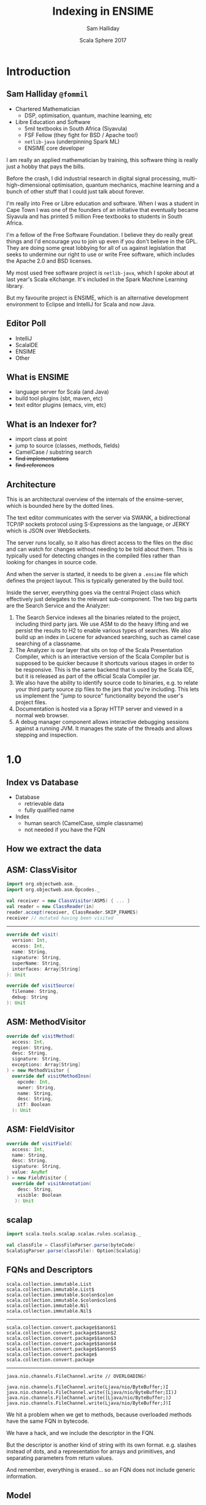 #+TITLE: Indexing in ENSIME
#+AUTHOR: Sam Halliday
#+DATE: Scala Sphere 2017

#+TODO: TODO | RESEARCH | NOTES | CHART | DIAGRAM | DRAWING | CODE | VIDEO

* Introduction
** Sam Halliday =@fommil=

- Chartered Mathematician
  - DSP, optimisation, quantum, machine learning, etc
- Libre Education and Software
  - 5mil textbooks in South Africa (Siyavula)
  - FSF Fellow (they fight for BSD / Apache too!)
  - =netlib-java= (underpinning Spark ML)
  - ENSIME core developer

#+BEGIN_NOTES
I am really an applied mathematician by training, this software thing is really just a hobby that pays the bills.

Before the crash, I did industrial research in digital signal processing, multi-high-dimensional optimisation, quantum mechanics, machine learning and a bunch of other stuff that I could just talk about forever.

I'm really into Free or Libre education and software. When I was a student in Cape Town I was one of the founders of an initiative that eventually became Siyavula and has printed 5 million Free textbooks to students in South Africa.

I'm a fellow of the Free Software Foundation. I believe they do really great things and I'd encourage you to join up even if you don't believe in the GPL. They are doing some great lobbying for all of us against legislation that seeks to undermine our right to use or write Free software, which includes the Apache 2.0 and BSD licenses.

My most used free software project is =netlib-java=, which I spoke about at last year's Scala eXchange. It's included in the Spark Machine Learning library.

But my favourite project is ENSIME, which is an alternative development environment to Eclipse and IntelliJ for Scala and now Java.

#+END_NOTES

** Editor Poll

- IntelliJ
- ScalaIDE
- ENSIME
- Other

** What is ENSIME

- language server for Scala (and Java)
- build tool plugins (sbt, maven, etc)
- text editor plugins (emacs, vim, etc)

** What is an Indexer for?

- import class at point
- jump to source (classes, methods, fields)
- CamelCase / substring search
- +find implementations+
- +find references+

** Architecture

#+BEGIN_SRC ditaa :file images/architecture.png :exports results :cmdline -T
             |
             |                    /--------------------\
             |                    | Indexer            |
             :                    | /----------------\ |
             |                    | |Search Service  | |
             |                    | +----------------+ |
       SWANK / JERKY              | |Source Resolver | |
             |                    | \----------------/ |
             |                    +--------------------/
             |                    |
             |                    | /----------------\
   +------+  :  +--------------+  | |Doc Server      |   +--------+
   |Editor|<--->|   Project    +--+-+----------------+   | JVM{io}|
   +------+  |  +---+----------+    |Debug Manager   +---+--------+
             :      |        ^      +----------------+
             |  +---+----+   |      |Analyzer        +---+-----------+
             |  |File{io}|   |      \----------------/   |scalac     |
             |  |Watchers|   |                           +-----------+
             |  +--------+   |                           |Refactoring|
             |    ^          |                           +-----------+
             |    |          |
             +----|-=--------|-=--------------------------------------
      +--------+  | +--------+-+
      |Files{d}+--+ |.ensime{d}|
      +--------+    +----------+
#+END_SRC

#+RESULTS:
[[file:images/architecture.png]]

#+BEGIN_NOTES
This is an architectural overview of the internals of the
ensime-server, which is bounded here by the dotted lines.

The text editor communicates with the server via SWANK, a
bidirectional TCP/IP sockets protocol using S-Expressions as the
language, or JERKY which is JSON over WebSockets.

The server runs locally, so it also has direct access to the files on
the disc and can watch for changes without needing to be told about
them. This is typically used for detecting changes in the compiled
files rather than looking for changes in source code.

And when the server is started, it needs to be given a =.ensime= file
which defines the project layout. This is typically generated by the
build tool.

Inside the server, everything goes via the central Project class which
effectively just delegates to the relevant sub-component. The two big
parts are the Search Service and the Analyzer:

1. The Search Service indexes all the binaries related to the project,
   including third party jars. We use ASM to do the heavy lifting and
   we persist the results to H2 to enable various types of searches.
   We also build up an index in Lucene for advanced searching, such as
   camel case searching of a classname.
2. The Analyzer is our layer that sits on top of the Scala
   Presentation Compiler, which is an interactive version of the Scala
   Compiler but is supposed to be quicker because it shortcuts various
   stages in order to be responsive. This is the same backend that is
   used by the Scala IDE, but it is released as part of the official
   Scala Compiler jar.
3. We also have the ability to identify source code to binaries, e.g.
   to relate your third party source zip files to the jars that you're
   including. This lets us implement the "jump to source"
   functionality beyond the user's project files.
4. Documentation is hosted via a Spray HTTP server and viewed in a
   normal web browser.
5. A debug manager component allows interactive debugging sessions
   against a running JVM. It manages the state of the threads and
   allows stepping and inspection.

#+END_NOTES

* 1.0
** Index vs Database

- Database
  - retrievable data
  - fully qualified name
- Index
  - human search (CamelCase, simple classname)
  - not needed if you have the FQN

** How we extract the data

#+BEGIN_SRC ditaa :file images/extracting.png :exports results :cmdline -T

    +----+                      +--------+
    |jars+--\    +-------+   /->|   ASM  +--\
    +----+  |    |{io}   |   |  +--------+  |   +-----+
            +--->| class +---+              +-->| ADT |
    +----+  |    |       |   |  +--------+  |   +-----+
    |dirs+--/    +-------+   \->| scalap +--/
    +----+                      +--------+

#+END_SRC

#+RESULTS:
[[file:images/extracting.png]]

** ASM: ClassVisitor

#+BEGIN_SRC scala
import org.objectweb.asm._
import org.objectweb.asm.Opcodes._

val receiver = new ClassVisitor(ASM5) { ... }
val reader = new ClassReader(in)
reader.accept(receiver, ClassReader.SKIP_FRAMES)
receiver // mutated having been visited
#+END_SRC

-----

#+BEGIN_SRC scala
override def visit(
  version: Int,
  access: Int,
  name: String,
  signature: String,
  superName: String,
  interfaces: Array[String]
): Unit
#+END_SRC

#+BEGIN_SRC scala
override def visitSource(
  filename: String,
  debug: String
): Unit
#+END_SRC

** ASM: MethodVisitor

#+BEGIN_SRC scala
override def visitMethod(
  access: Int,
  region: String,
  desc: String,
  signature: String,
  exceptions: Array[String]
) = new MethodVisitor {
  override def visitMethodInsn(
    opcode: Int,
    owner: String,
    name: String,
    desc: String,
    itf: Boolean
  ): Unit
#+END_SRC

** ASM: FieldVisitor

#+BEGIN_SRC scala
override def visitField(
  access: Int,
  name: String,
  desc: String,
  signature: String,
  value: AnyRef
) = new FieldVisitor {
  override def visitAnnotation(
    desc: String,
    visible: Boolean
   ): Unit
#+END_SRC

** scalap

#+BEGIN_SRC scala
import scala.tools.scalap.scalax.rules.scalasig._

val classFile = ClassFileParser.parse(byteCode)
ScalaSigParser.parse(classFile): Option[ScalaSig]
#+END_SRC

** FQNs and Descriptors

#+BEGIN_SRC
scala.collection.immutable.List
scala.collection.immutable.List$
scala.collection.immutable.$colon$colon
scala.collection.immutable.$colon$colon$
scala.collection.immutable.Nil
scala.collection.immutable.Nil$
#+END_SRC

-----

#+BEGIN_SRC
scala.collection.convert.package$$anon$1
scala.collection.convert.package$$anon$2
scala.collection.convert.package$$anon$3
scala.collection.convert.package$$anon$4
scala.collection.convert.package$$anon$5
scala.collection.convert.package$
scala.collection.convert.package
#+END_SRC

-----

#+BEGIN_SRC
java.nio.channels.FileChannel.write // OVERLOADING!
#+END_SRC

#+BEGIN_SRC
java.nio.channels.FileChannel.write(Ljava/nio/ByteBuffer;)I
java.nio.channels.FileChannel.write([Ljava/nio/ByteBuffer;II)J
java.nio.channels.FileChannel.write([Ljava/nio/ByteBuffer;)J
java.nio.channels.FileChannel.write(Ljava/nio/ByteBuffer;J)I
#+END_SRC

#+BEGIN_NOTES
We hit a problem when we get to methods, because overloaded methods
have the same FQN in bytecode.

We have a hack, and we include the descriptor in the FQN.

But the descriptor is another kind of string with its own format. e.g.
slashes instead of dots, and a representation for arrays and
primitives, and separating parameters from return values.

And remember, everything is erased... so an FQN does not include
generic information.
#+END_NOTES

** Model

#+BEGIN_SRC scala
type S = String
sealed trait Desc { def desc: S }
case class ArrayDescriptor(fqn: Desc) extends Desc
case class Descriptor(params: List[Desc], ret: Desc)

sealed trait Fqn { def fqn: S}
case class Package(p: List[S]) extends Fqn
case class Class(p: Package, n: S) extends Fqn with Desc

sealed trait Member extends Fqn
case class Field(o: Class, n: S) extends Member
case class Method(o: Class, n: S, d: Descriptor) extends Member
#+END_SRC

#+BEGIN_NOTES
This is how we model the core ADT, I'm taking some liberties here to
let it fit onto one slide.

Note that a =Desc= is an internal bytecode string, and so is an =Fqn=.

I could probably have modelled this much cleaner with typeclasses.
#+END_NOTES

** Generics

- Bytecode / Java Generics *not* Scala types
- how hard can it be?

-----

#+BEGIN_SRC

class Foo[T]
<X:Ljava/lang/Object;>Ljava/lang/Object;

<T::Lorg/ensime/TraitOne;:Lorg/ensime/TraitTwo;>Ljava/lang/Object;

<U:Ljava/lang/Object;V:Lorg/ensime/DummyParent<TU;>;>Lorg/ensime/DummyParent<TV;>;

// +- is upper/lower not covariance/contravariance
Dummy[java.util.List[_ >: Number]]
Lorg/ensime/Dummy<Ljava/util/List<-Ljava/lang/Number;>;>;
#+END_SRC

-----

#+BEGIN_SRC scala
// contributed with SignatureParser by Adam Sznajder
case class GenericClass(
  params: Seq[GenericParam],
  supers: Seq[GenericClassName]
)

case class GenericParam(
  n: S,
  classes: Seq[Generic]
)
#+END_SRC

-----

#+BEGIN_SRC scala
sealed trait Generic
case class GenericArray(className: Generic) extends Generic
case class GenericVar(name: S) extends Generic
case class GenericClassName(
  c: ClassName,
  args: Seq[GenericArg],
  inners: Seq[InnerClassName]
) extends Generic
#+END_SRC

-----

#+BEGIN_SRC scala
case class GenericArg(bound: Option[BoundType], sig: Generic)

sealed trait BoundType
case object UpperBound extends BoundType
case object LowerBound extends BoundType

// e.g. Lorg/scalatest/SuperEngine<TT;>.Node;
// (kinda weird that it's a special case...)
case class InnerClassName(n: S, args: Seq[GenericArg])
#+END_SRC

** ADT

#+BEGIN_SRC scala
case class RawClassfile(
  name: ClassName,
  generics: Option[GenericClass],
  superClass: Option[ClassName],
  interfaces: List[ClassName],
  access: Access,
  deprecated: Boolean,
  fields: Queue[RawField],
  methods: Queue[RawMethod],
  source: RawSource
)

case class RawSource(file: Option[S], line: Option[Int])
#+END_SRC

-----

#+BEGIN_SRC scala
case class RawField(
  name: FieldName,
  clazz: DescriptorType,
  generics: Option[S],
  access: Access
)

case class RawMethod(
  name: MethodName,
  access: Access,
  generics: Option[S],
  line: Option[Int]
)
#+END_SRC

** Scalap names

#+BEGIN_SRC scala
case class RawType(
  fqn: S,
  access: Access
)

case class RawScalaClass(
  javaName: ClassName,
  scalaName: S,
  typeSignature: S,
  access: Access,
  declaredAs: DeclaredAs,
  fields: Seq[RawScalaField],
  methods: Seq[RawScalaMethod]
)
#+END_SRC

-----

#+BEGIN_SRC scala
case class RawScalaField(
  javaName: FieldName,
  scalaName: S,
  typeInfo: S,
  access: Access
)

case class RawScalaMethod(
  scalaName: S,
  signature: S,
  access: Access
)
#+END_SRC

** What we store

#+BEGIN_SRC scala
  final case class FileCheck(
      id: Option[Int],
      filename: String,
      timestamp: Timestamp
  )
#+END_SRC

#+BEGIN_SRC scala
  final case class FqnSymbol(
      id: Option[Int],
      file: String, // the underlying file (class or jar)
      path: String, // URL to the classfile
      fqn: String,  // should really be the primary key
      internal: Option[String], // FQN of a field's type
      source: Option[String], // URL to the source file
      line: Option[Int],
      offset: Option[Int] = None
  )
#+END_SRC

#+BEGIN_NOTES
This is the definition of the very simple SQL schema (we use slick to
access H2).

We have a TABLE to keep track of the timestamp of every file that we
are tracking.

And for every FQN in your project, we store the =file= that it is
contained in, and the URL =path= to that file. There is probably a lot
of wasted memory here because almost everything will have the same
prefix.

The =fqn= should probably be the id field to be honest but we had some
problems with duplicate FQNs in an earlier schema that we've since
resolved (overloaded methods). This is the bytecode FQN plus the
method signature if it's a method.q

The =internal= column is for storing the FQN of a field's type (if
this FQN is a field). With this we can distinguish between fields,
methods and classes.

The =source= is the full URL of the source code for this FQN, along
with the line and offset (if we know it).
#+END_NOTES

-----

*** does it sound familiar?

** Caching and Naming

#+begin_quote
"There are only two hard things in Computer Science"

-- Phil Karlton
#+end_quote

** A rose by any other name

- bytecode FQN
- descriptor
- FQN + descriptor
- name with generics
- scalap name
- java language name
- scala language name
- scalac internal name

** Workaround

- convert everything to FQN + descriptor

** About that caching...

- one big batch index on startup
  - fast restart is a design requirement
- incremental in response to filewatcher
  - not as important: structure rarely changes
  - debounce, don't handle failures

** Limitations

- we are throwing away almost everything
  - references (i.e. find usages)
  - hierachy (i.e. find implementations)
  - scala type info (i.e. semantic search)

#+BEGIN_NOTES
- throwing stuff away
- minimal use of scalap
#+END_NOTES

** TODO Horror of the code

* 2.0
** TODO Graphpocalypse / GSoC
** TODO What we store now
** TODO Extra source: scalap
** TODO New kinds of queries
** TODO New kinds of features

- find implementations
- find usages
- find dead code
- stats gathering
- linkage / compilation optimisation

** TODO Performance Considerations

- testing

* Future
** TODO more granular API
** TODO perf improvements
** TODO more data sources
** TODO FreeMonad / Swave / Monix / scala-async rewrite
** TODO query language for Lucene index
